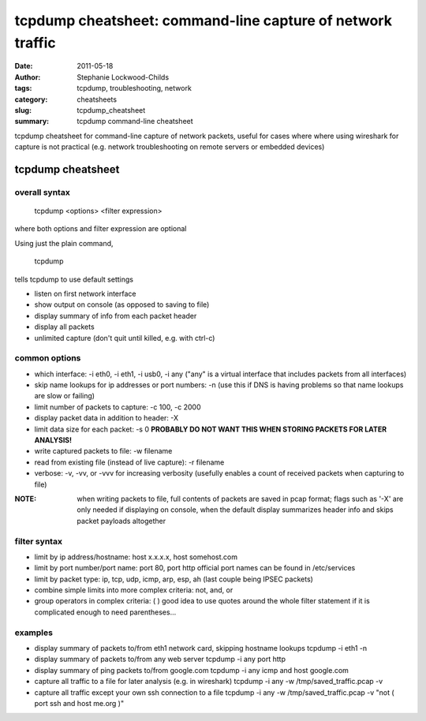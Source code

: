 ###########################################################
tcpdump cheatsheet: command-line capture of network traffic
###########################################################

:date: 2011-05-18
:author: Stephanie Lockwood-Childs
:tags: tcpdump, troubleshooting, network
:category: cheatsheets
:slug: tcpdump_cheatsheet
:summary: tcpdump command-line cheatsheet 

tcpdump cheatsheet for command-line capture of network packets,
useful for cases where where using wireshark for capture is not practical
(e.g. network troubleshooting on remote servers or embedded devices)

==================
tcpdump cheatsheet
==================

overall syntax
--------------

 tcpdump <options> <filter expression>

where both options and filter expression are optional 

Using just the plain command,

 tcpdump

tells tcpdump to use default settings

* listen on first network interface
* show output on console (as opposed to saving to file)
* display summary of info from each packet header
* display all packets
* unlimited capture (don't quit until killed, e.g. with ctrl-c)

common options
--------------

* which interface: -i eth0, -i eth1, -i usb0, -i any
  ("any" is a virtual interface that includes packets from all
  interfaces) 
* skip name lookups for ip addresses or port numbers: -n
  (use this if DNS is having problems so that name lookups are slow or
  failing)
* limit number of packets to capture: -c 100, -c 2000
* display packet data in addition to header:  -X 
* limit data size for each packet: -s 0
  **PROBABLY DO NOT WANT THIS WHEN STORING PACKETS FOR LATER ANALYSIS!**
* write captured packets to file: -w filename
* read from existing file (instead of live capture): -r filename
* verbose: -v, -vv, or -vvv for increasing verbosity
  (usefully enables a count of received packets when capturing to file)

:NOTE: 
  when writing packets to file, full contents of packets are saved
  in pcap format; flags such as '-X' are only needed if displaying
  on console, when the default display summarizes header info 
  and skips packet payloads altogether

filter syntax
--------------

* limit by ip address/hostname: host x.x.x.x, host somehost.com
* limit by port number/port name: port 80, port http
  official port names can be found in /etc/services
* limit by packet type: ip, tcp, udp, icmp, arp, esp, ah
  (last couple being IPSEC packets)
* combine simple limits into more complex criteria: not, and, or 
* group operators in complex criteria: ( )
  good idea to use quotes around the whole filter statement
  if it is complicated enough to need parentheses...

examples
--------

* display summary of packets to/from eth1 network card, skipping hostname lookups
  tcpdump -i eth1 -n
* display summary of packets to/from any web server
  tcpdump -i any port http
* display summary of ping packets to/from google.com
  tcpdump -i any icmp and host google.com
* capture all traffic to a file for later analysis (e.g. in wireshark)
  tcpdump -i any -w /tmp/saved_traffic.pcap -v  
* capture all traffic except your own ssh connection to a file 
  tcpdump -i any -w /tmp/saved_traffic.pcap -v "not ( port ssh and host me.org )"
